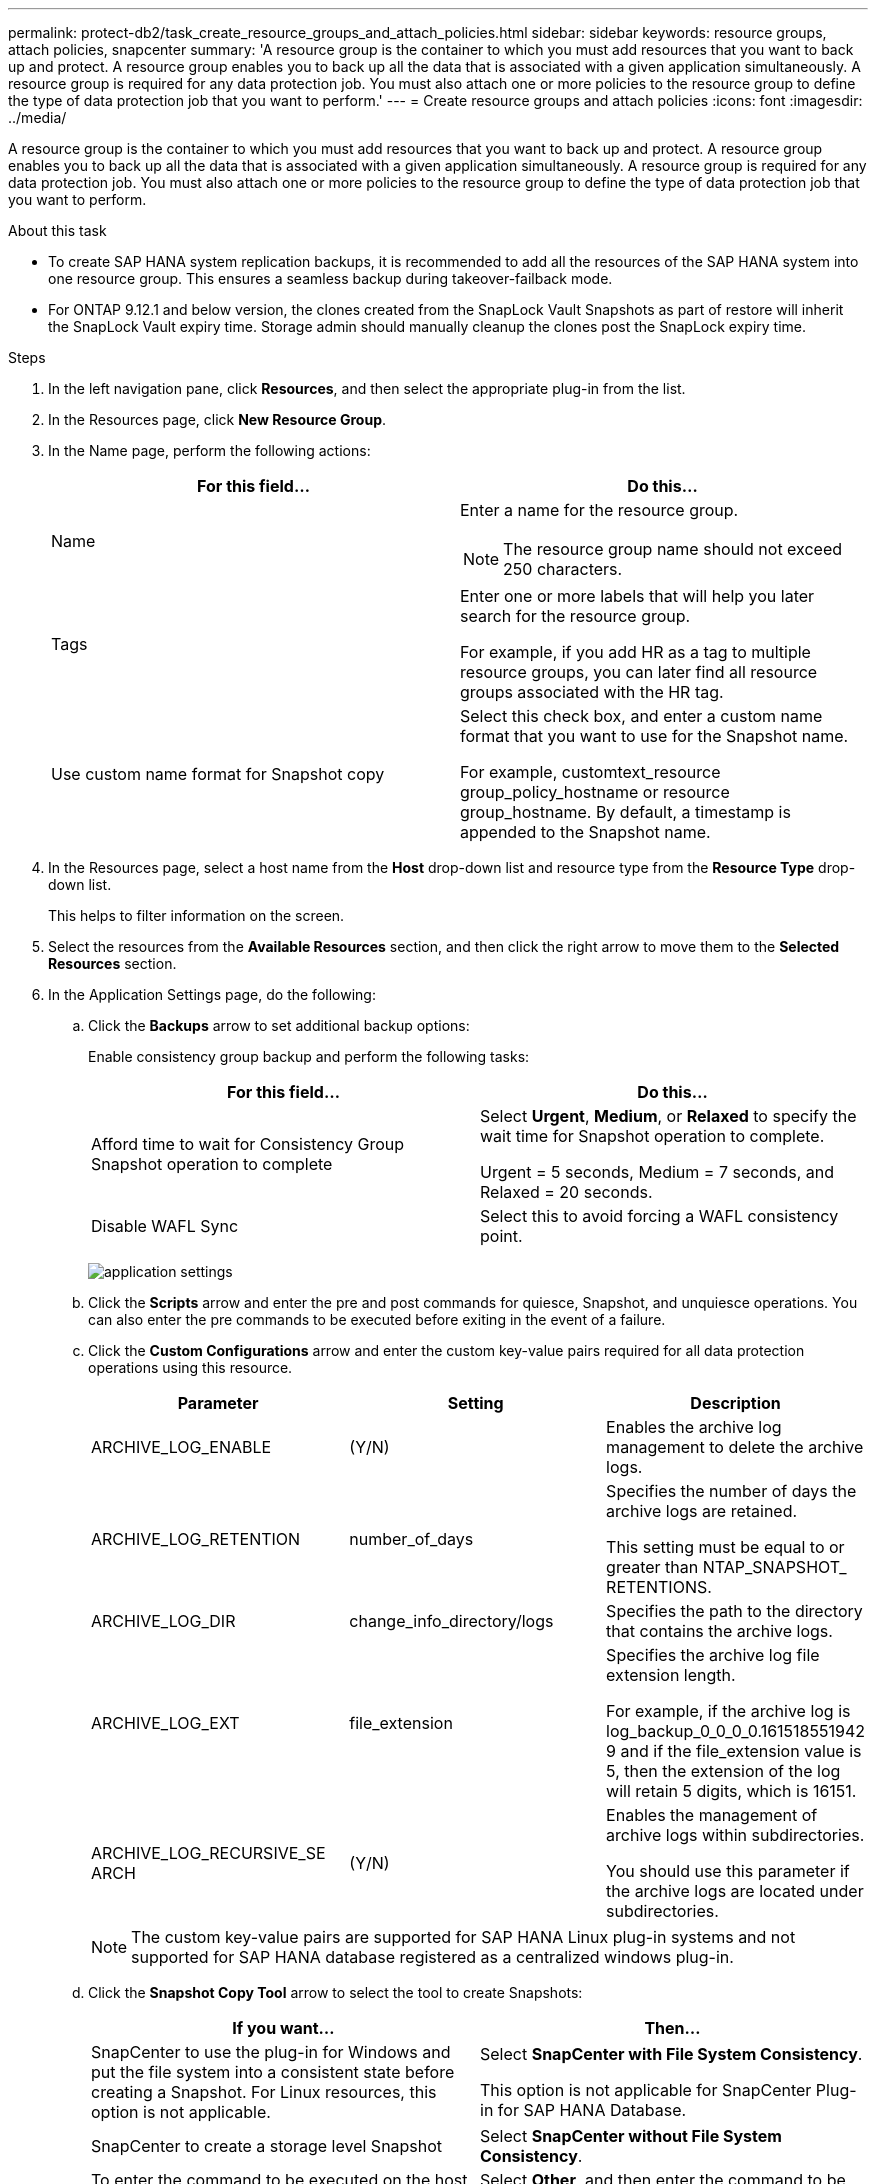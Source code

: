 ---
permalink: protect-db2/task_create_resource_groups_and_attach_policies.html
sidebar: sidebar
keywords: resource groups, attach policies, snapcenter
summary: 'A resource group is the container to which you must add resources that you want to back up and protect. A resource group enables you to back up all the data that is associated with a given application simultaneously. A resource group is required for any data protection job. You must also attach one or more policies to the resource group to define the type of data protection job that you want to perform.'
---
= Create resource groups and attach policies
:icons: font
:imagesdir: ../media/

[.lead]
A resource group is the container to which you must add resources that you want to back up and protect. A resource group enables you to back up all the data that is associated with a given application simultaneously. A resource group is required for any data protection job. You must also attach one or more policies to the resource group to define the type of data protection job that you want to perform.

.About this task

* To create SAP HANA system replication backups, it is recommended to add all the resources of the SAP HANA system into one resource group. This ensures a seamless backup during takeover-failback mode.

* For ONTAP 9.12.1 and below version, the clones created from the SnapLock Vault Snapshots as part of restore will inherit the SnapLock Vault expiry time. Storage admin should manually cleanup the clones post the SnapLock expiry time.

.Steps

. In the left navigation pane, click *Resources*, and then select the appropriate plug-in from the list.
. In the Resources page, click *New Resource Group*.
. In the Name page, perform the following actions:
+
|===
| For this field...| Do this...

a|
Name
a|
Enter a name for the resource group.

NOTE: The resource group name should not exceed 250 characters.

a|
Tags
a|
Enter one or more labels that will help you later search for the resource group.

For example, if you add HR as a tag to multiple resource groups, you can later find all resource groups associated with the HR tag.
a|
Use custom name format for Snapshot copy
a|
Select this check box, and enter a custom name format that you want to use for the Snapshot name.

For example, customtext_resource group_policy_hostname or resource group_hostname. By default, a timestamp is appended to the Snapshot name.
|===

. In the Resources page, select a host name from the *Host* drop-down list and resource type from the *Resource Type* drop-down list.
+
This helps to filter information on the screen.

. Select the resources from the *Available Resources* section, and then click the right arrow to move them to the *Selected Resources* section.
. In the Application Settings page, do the following:
.. Click the *Backups* arrow to set additional backup options:
+
Enable consistency group backup and perform the following tasks:
+
|===
| For this field...| Do this...

a|
Afford time to wait for Consistency Group Snapshot operation to complete
a|
Select *Urgent*, *Medium*, or *Relaxed* to specify the wait time for Snapshot operation to complete.

Urgent = 5 seconds, Medium = 7 seconds, and Relaxed = 20 seconds.
a|
Disable WAFL Sync
a|
Select this to avoid forcing a WAFL consistency point.
|===
+
image:../media/application_settings.gif[]

.. Click the *Scripts* arrow and enter the pre and post commands for quiesce, Snapshot, and unquiesce operations. You can also enter the pre commands to be executed before exiting in the event of a failure.
.. Click the *Custom Configurations* arrow and enter the custom key-value pairs required for all data protection operations using this resource.
+
|===
| Parameter | Setting | Description

a|
ARCHIVE_LOG_ENABLE
a|
(Y/N)
a|
Enables the archive log management
to delete the archive logs.
a|
ARCHIVE_LOG_RETENTION
a|
number_of_days
a|
Specifies the number of days the
archive logs are retained.

This setting
must be equal to or greater than
NTAP_SNAPSHOT_
RETENTIONS.
a|
ARCHIVE_LOG_DIR
a|
change_info_directory/logs
a|
Specifies the path to the directory that
contains the archive logs.
a|
ARCHIVE_LOG_EXT
a|
file_extension
a|
Specifies the archive log file
extension length.

For example, if the
archive log is
log_backup_0_0_0_0.161518551942
9 and if the file_extension value is 5,
then the extension of the log will
retain 5 digits, which is 16151.
a|
ARCHIVE_LOG_RECURSIVE_SE
ARCH
a|
(Y/N)
a|
Enables the management of archive
logs within subdirectories.

You
should use this parameter if the
archive logs are located under
subdirectories.
a|
|===
+
NOTE: The custom key-value pairs are supported for SAP HANA Linux plug-in systems and not supported for SAP HANA database registered as a centralized windows plug-in.

.. Click the *Snapshot Copy Tool* arrow to select the tool to create Snapshots:
+
|===
| If you want...| Then...

a|
SnapCenter to use the plug-in for Windows and put the file system into a consistent state before creating a Snapshot. For Linux resources, this option is not applicable.
a|
Select *SnapCenter with File System Consistency*.

This option is not applicable for SnapCenter Plug-in for SAP HANA Database.
a|
SnapCenter to create a storage level Snapshot
a|
Select *SnapCenter without File System Consistency*.
a|
To enter the command to be executed on the host to create Snapshot copies.
a|
Select *Other*, and then enter the command to be executed on the host to create a Snapshot.
|===
. In the Policies page, perform the following steps:
 .. Select one or more policies from the drop-down list.
+
NOTE: You can also create a policy by clicking *image:../media/add_policy_from_resourcegroup.gif[]*.
+
The policies are listed in the Configure schedules for selected policies section.

 .. In the Configure Schedules column, click *image:../media/add_policy_from_resourcegroup.gif[]* for the policy you want to configure.
 .. In the Add schedules for policy _policy_name_ dialog box, configure the schedule, and then click *OK*.
+
Where, policy_name is the name of the policy that you have selected.
+
The configured schedules are listed in the *Applied Schedules* column.
+
Third party backup schedules are not supported when they overlap with SnapCenter backup schedules.
. In the Notification page, from the *Email preference* drop-down list, select the scenarios in which you want to send the emails.
+
You must also specify the sender and receiver email addresses, and the subject of the email. The SMTP server must be configured in *Settings* > *Global Settings*.

. Review the summary, and then click *Finish*.
